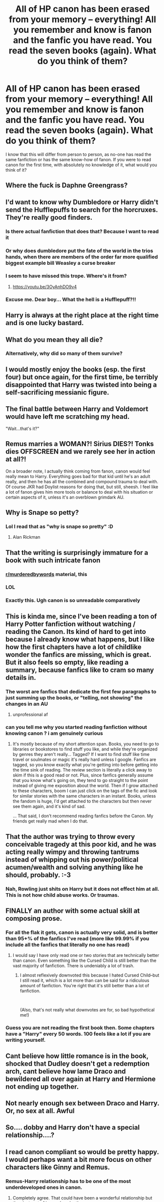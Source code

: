 #+TITLE: All of HP canon has been erased from your memory -- everything! All you remember and know is fanon and the fanfic you have read. You read the seven books (again). What do you think of them?

* All of HP canon has been erased from your memory -- everything! All you remember and know is fanon and the fanfic you have read. You read the seven books (again). What do you think of them?
:PROPERTIES:
:Author: Dux-El52
:Score: 69
:DateUnix: 1538568209.0
:DateShort: 2018-Oct-03
:FlairText: Discussion
:END:
I know that this will differ from person to person, as no-one has read the same fanfiction or has the same know-how of fanon. If you were to read canon for the first time, with absolutely no knowledge of it, what would you think of it?


** Where the fuck is Daphne Greengrass?
:PROPERTIES:
:Author: Mestrehunter
:Score: 239
:DateUnix: 1538580646.0
:DateShort: 2018-Oct-03
:END:


** I'd want to know why Dumbledore or Harry didn't send the Hufflepuffs to search for the horcruxes. They're really good finders.
:PROPERTIES:
:Author: nuncatedije
:Score: 83
:DateUnix: 1538578447.0
:DateShort: 2018-Oct-03
:END:

*** Is there actual fanfiction that does that? Because I want to read it
:PROPERTIES:
:Author: daisy_neko
:Score: 25
:DateUnix: 1538586049.0
:DateShort: 2018-Oct-03
:END:


*** Or why does dumbledore put the fate of the world in the trios hands, when there are members of the order far more qualified biggest example bill Weasley a curse breaker
:PROPERTIES:
:Author: thatguybythebluecar
:Score: 10
:DateUnix: 1538648448.0
:DateShort: 2018-Oct-04
:END:


*** I seem to have missed this trope. Where's it from?
:PROPERTIES:
:Author: LocalMadman
:Score: 9
:DateUnix: 1538598614.0
:DateShort: 2018-Oct-04
:END:

**** [[https://youtu.be/3OyAnhDO9v4]]
:PROPERTIES:
:Author: nuncatedije
:Score: 6
:DateUnix: 1538598874.0
:DateShort: 2018-Oct-04
:END:


*** Excuse me. Dear boy... What the hell is a Hufflepuff?!!
:PROPERTIES:
:Author: AreYouOKAni
:Score: 5
:DateUnix: 1538883736.0
:DateShort: 2018-Oct-07
:END:


** Harry is always at the right place at the right time and is one lucky bastard.
:PROPERTIES:
:Author: Lord_Anarchy
:Score: 74
:DateUnix: 1538569994.0
:DateShort: 2018-Oct-03
:END:


** What do you mean they all die?
:PROPERTIES:
:Score: 64
:DateUnix: 1538576064.0
:DateShort: 2018-Oct-03
:END:

*** Alternatively, why did so many of them survive?
:PROPERTIES:
:Author: zbeezle
:Score: 11
:DateUnix: 1538678092.0
:DateShort: 2018-Oct-04
:END:


** I would mostly enjoy the books (esp. the first four) but once again, for the first time, be terribly disappointed that Harry was twisted into being a self-sacrificing messianic figure.
:PROPERTIES:
:Author: T0lias
:Score: 44
:DateUnix: 1538576372.0
:DateShort: 2018-Oct-03
:END:


** The final battle between Harry and Voldemort would have left me scratching my head.

"Wait...that's it?"
:PROPERTIES:
:Score: 43
:DateUnix: 1538582476.0
:DateShort: 2018-Oct-03
:END:


** Remus marries a WOMAN?! Sirius DIES?! Tonks dies OFFSCREEN and we rarely see her in action at all?!

On a broader note, I actually think coming from fanon, canon would feel really mean to Harry. Everything goes bad for that kid until he's an adult really, and then he has all the combined and compound trauma to deal with. Of course JKR had Doylist reasons for doing that, but still, sheesh. I feel like a lot of fanon gives him more tools or balance to deal with his situation or certain aspects of it, unless it's an overblown grimdark AU.
:PROPERTIES:
:Author: 360Saturn
:Score: 70
:DateUnix: 1538587638.0
:DateShort: 2018-Oct-03
:END:


** Why is Snape so petty?
:PROPERTIES:
:Author: MrHughJwang
:Score: 22
:DateUnix: 1538593477.0
:DateShort: 2018-Oct-03
:END:

*** Lol I read that as "why is snape so pretty" :D
:PROPERTIES:
:Author: how_to_choose_a_name
:Score: 11
:DateUnix: 1538621183.0
:DateShort: 2018-Oct-04
:END:

**** Alan Rickman
:PROPERTIES:
:Author: AnimaLepton
:Score: 12
:DateUnix: 1538627799.0
:DateShort: 2018-Oct-04
:END:


** That the writing is surprisingly immature for a book with such intricate fanon
:PROPERTIES:
:Author: chilled_bear
:Score: 122
:DateUnix: 1538568662.0
:DateShort: 2018-Oct-03
:END:

*** [[/r/murderedbywords][r/murderedbywords]] material, this
:PROPERTIES:
:Score: 23
:DateUnix: 1538582228.0
:DateShort: 2018-Oct-03
:END:


*** LOL
:PROPERTIES:
:Author: 4wallsandawindow
:Score: 8
:DateUnix: 1538572887.0
:DateShort: 2018-Oct-03
:END:


*** Exactly this. Ugh canon is so unreadable comparatively
:PROPERTIES:
:Author: zanzibarf
:Score: 3
:DateUnix: 1538597936.0
:DateShort: 2018-Oct-03
:END:


** This is kinda me, since I've been reading a ton of Harry Potter fanfiction without watching / reading the Canon. Its kind of hard to get into because I already know what happens, but I like how the first chapters have a lot of childlike wonder the fanfics are missing, which is great. But it also feels so empty, like reading a summary, because fanfics like to cram so many details in.
:PROPERTIES:
:Author: Okaiez
:Score: 13
:DateUnix: 1538589589.0
:DateShort: 2018-Oct-03
:END:

*** The worst are fanfics that dedicate the first few paragraphs to just summing up the books, or "telling, not showing" the changes in an AU
:PROPERTIES:
:Author: AnimaLepton
:Score: 8
:DateUnix: 1538627861.0
:DateShort: 2018-Oct-04
:END:

**** unprofessional af
:PROPERTIES:
:Author: chilled_bear
:Score: 1
:DateUnix: 1538879502.0
:DateShort: 2018-Oct-07
:END:


*** can you tell me why you started reading fanfiction without knowing canon ? i am genuinely curious
:PROPERTIES:
:Author: natus92
:Score: 2
:DateUnix: 1538667957.0
:DateShort: 2018-Oct-04
:END:

**** It's mostly because of my short attention span. Books, you need to go to libraries or bookstores to find stuff you like, and while they're organized by genres they aren't really... Tagged? If I want to find stuff like time travel or soulmates or magic it's really hard unless I google. Fanfics are tagged, so you know exactly what you're getting into before getting into the time sink of reading. The review section is literally a click away to skim if this is a good read or not. Plus, since fanfics generally assume that you know what's going on, they tend to go straight to the point instead of giving me exposition about the world. Then if I grow attached to these characters, boom I can just click on the tags of the fic and look for similar stories with the same characters in an instant. Books, unless the fandom is huge, I'd get attached to the characters but then never see them again, and it's kind of sad.

... That said, I don't recommend reading fanfics before the Canon. My friends get really mad when I do that.
:PROPERTIES:
:Author: Okaiez
:Score: 6
:DateUnix: 1538678566.0
:DateShort: 2018-Oct-04
:END:


** That the author was trying to throw every conceivable tragedy at this poor kid, and he was acting really wimpy and throwing tantrums instead of whipping out his power/political acumen/wealth and solving anything like he should, probably. :-3
:PROPERTIES:
:Author: Asviloka
:Score: 12
:DateUnix: 1538602000.0
:DateShort: 2018-Oct-04
:END:

*** Nah, Rowling just shits on Harry but it does not effect him at all. This is not how child abuse works. Or traumas.
:PROPERTIES:
:Author: Hellstrike
:Score: 9
:DateUnix: 1538618665.0
:DateShort: 2018-Oct-04
:END:


** FINALLY an author with some actual skill at composing prose.
:PROPERTIES:
:Author: Krististrasza
:Score: 32
:DateUnix: 1538591834.0
:DateShort: 2018-Oct-03
:END:

*** For all the flak it gets, canon is actually very solid, and is better than 95+% of the fanfics I've read (more like 99.99% if you include all the fanfics that literally no one has read)
:PROPERTIES:
:Author: AnimaLepton
:Score: 16
:DateUnix: 1538627792.0
:DateShort: 2018-Oct-04
:END:

**** I would say I have only read one or two stories that are technically better than canon. Even something like the Cursed Child is still better than the vast majority of fanfiction. There is undeniably a lot of trash.
:PROPERTIES:
:Author: elizabnthe
:Score: 6
:DateUnix: 1538632732.0
:DateShort: 2018-Oct-04
:END:

***** I almost reflexively downvoted this because I hated Cursed Child--but I still read it, which is a lot more than can be said for a ridiculous amount of fanfiction. You're right that it's still better than a lot of fanfiction.

​

(Also, that's not really what downvotes are for, so bad hypothetical me!)
:PROPERTIES:
:Author: Pondincherry
:Score: 3
:DateUnix: 1538887159.0
:DateShort: 2018-Oct-07
:END:


*** Guess you are not reading the first book then. Some chapters have a "Harry" every 50 words. 100 feels like a lot if you are writing yourself.
:PROPERTIES:
:Author: Hellstrike
:Score: 1
:DateUnix: 1538592663.0
:DateShort: 2018-Oct-03
:END:


** Cant believe how little romance is in the book, shocked that Dudley doesn't get a redemption arch, cant believe how lame Draco and bewildered all over again at Harry and Hermione not ending up together.
:PROPERTIES:
:Author: NotaNPC
:Score: 58
:DateUnix: 1538569792.0
:DateShort: 2018-Oct-03
:END:


** Not nearly enough sex between Draco and Harry. Or, no sex at all. Awful
:PROPERTIES:
:Score: 43
:DateUnix: 1538577465.0
:DateShort: 2018-Oct-03
:END:


** So.... dobby and Harry don't have a special relationship....?
:PROPERTIES:
:Author: UndergroundNerd
:Score: 11
:DateUnix: 1538614631.0
:DateShort: 2018-Oct-04
:END:


** I read canon compliant so would be pretty happy. I would perhaps want a bit more focus on other characters like Ginny and Remus.
:PROPERTIES:
:Author: FloreatCastellum
:Score: 33
:DateUnix: 1538570553.0
:DateShort: 2018-Oct-03
:END:

*** Remus-Harry relationship has to be one of the most underdeveloped ones in canon.
:PROPERTIES:
:Score: 25
:DateUnix: 1538582653.0
:DateShort: 2018-Oct-03
:END:

**** Completely agree. That could have been a wonderful relationship but they just sort of ignored each other.
:PROPERTIES:
:Author: FloreatCastellum
:Score: 14
:DateUnix: 1538586891.0
:DateShort: 2018-Oct-03
:END:


** Wow these rules of magic are even less consistent than I thought they were.
:PROPERTIES:
:Author: fludduck
:Score: 23
:DateUnix: 1538592984.0
:DateShort: 2018-Oct-03
:END:

*** And not one mention of magical cores!
:PROPERTIES:
:Author: zbeezle
:Score: 10
:DateUnix: 1538678224.0
:DateShort: 2018-Oct-04
:END:


*** Nah Taure's canon-slap was too strong
:PROPERTIES:
:Author: AnimaLepton
:Score: 4
:DateUnix: 1538627880.0
:DateShort: 2018-Oct-04
:END:


** Why was Ginny and Harry's love story so rushed?

The goblins were bankers only?

Where are all the amazing shops that sell magical trunks, magical contact lenses and nutrition potions?
:PROPERTIES:
:Author: Termsndconditions
:Score: 9
:DateUnix: 1538611687.0
:DateShort: 2018-Oct-04
:END:


** [removed]
:PROPERTIES:
:Score: 13
:DateUnix: 1538604548.0
:DateShort: 2018-Oct-04
:END:

*** Please tell me it implies an affair with Hermione and draco at some point. No? Fuck, why even bother with writing this /at all./
:PROPERTIES:
:Author: zbeezle
:Score: 5
:DateUnix: 1538678364.0
:DateShort: 2018-Oct-04
:END:


*** Oh, that was supposed to be the build up for a romance? Felt more like a double murder.
:PROPERTIES:
:Author: Hellstrike
:Score: 5
:DateUnix: 1538618888.0
:DateShort: 2018-Oct-04
:END:


** I would have expected Remus and Sirius to have much bigger roles, for sure.
:PROPERTIES:
:Author: ClimateMom
:Score: 6
:DateUnix: 1538608079.0
:DateShort: 2018-Oct-04
:END:

*** Oh you mean Moomy and Dadfoot
:PROPERTIES:
:Author: half_bloodprincess
:Score: 1
:DateUnix: 1540828237.0
:DateShort: 2018-Oct-29
:END:


** Ugh I gotta read years 1-3 again. And what was with those three oddly detailed scenes with Ginny across all seven books-...oh they ended up together for some reason
:PROPERTIES:
:Author: mufasaLIVES
:Score: 15
:DateUnix: 1538587348.0
:DateShort: 2018-Oct-03
:END:


** Books one through four I would consider god tier fanfiction, /definitely good enough for printing/. Books five would be still good but I'd dislike the shift in tone, because wasn't I reading kiddie fiction? Fuck off with all the YA angst (it didn't bother me back then because I was exactly at the age when my tastes were switching from children lit to YA, but it sure would bother me now). Book six I would probably finish, but between the pairings and the ending I'd probably dislike it enough not to even bother with book seven, which would get dropped pretty fucking quick regardlessly, totally jumped the shark with that one.
:PROPERTIES:
:Author: Aet2991
:Score: 11
:DateUnix: 1538586460.0
:DateShort: 2018-Oct-03
:END:


** That most of the fics I've found here suddenly feel quite boring, and that I like the characters in the books much better than their OOC versions in fanfiction.
:PROPERTIES:
:Author: Gellert99
:Score: 18
:DateUnix: 1538569468.0
:DateShort: 2018-Oct-03
:END:


** How come they never bring up the fact that Harry is the Heir to the Ancient and Noble House of Potter?
:PROPERTIES:
:Author: derivative_of_life
:Score: 4
:DateUnix: 1538634484.0
:DateShort: 2018-Oct-04
:END:


** Well, looks like we have incompetent adults again.

And an incompetent Ministry. Oh, it's also corrupt as hell.

Why didn't Harry go with a girl he actually liked? Cho likes Cedric, so what? There's plenty of other fish in the sea. And if he went with Parvati, why did he ignore her. That was such a self-cockblock.

Why is there so much set-up for bashing (Molly, Lupin, Dumbledore, Snape) and yet no follow-up?

Well, instant romance 2/10. Also, what the fuck is the author smoking, taking and drinking to come up with these pairings?

Wait, so Lupin ran from his wife - Why didn't Harry score her then?

And wow, how could they fuck up the Horcrux hunt that badly? They have to know about supermarkets, right?

So they take Ron back, just like that? 0/10, spineless protagonists.

Why didn't Harry just shoot Voldemort? Or at least suicide bombed the Death Eater camp? He could have easily stabbed Bellatrix from under the cloak.

Wait, that's it? Where was the sex scene?
:PROPERTIES:
:Author: Hellstrike
:Score: 20
:DateUnix: 1538592403.0
:DateShort: 2018-Oct-03
:END:


** Bashing!Draco. Bashing!Luna. Bashing!Voldemort. Good!Weasleys. Evil!Slytheryns. Plot holes, such as forgetting about magical cores. Author mixes up the functions of different spells (ie. Harry uses Expelliarmus to kill Voldemort...). Inadequate character descriptions (ie. Harry's eyes are merely described as being green like his mother's. Left out the most important part that they're EMERALD AVADA-KEDAVRA green. How else could he be MoD and attract all those girls like Romilda Vane? It just doesn't make sense without it. Plot hole.). Magically weak Harry. Pairing feels kind of random and underdeveloped. Good grammar. Long AND complete!!!
:PROPERTIES:
:Author: elizabater
:Score: 3
:DateUnix: 1538704971.0
:DateShort: 2018-Oct-05
:END:


** Why the hell is this absolute fuckface Dumbledore being such a cunt?
:PROPERTIES:
:Author: viper5delta
:Score: 13
:DateUnix: 1538590215.0
:DateShort: 2018-Oct-03
:END:

*** To anyone downvoting Viper5Delta (it's currently tagged as controversial), I have three words for you

#+begin_quote
  Ten dark years
#+end_quote

Funny how that fragment of a sentence is sufficient to permanently ruin a character.
:PROPERTIES:
:Author: Hellstrike
:Score: 15
:DateUnix: 1538618826.0
:DateShort: 2018-Oct-04
:END:


** Jesus Rowling made Harry into a gutless wonder, how could anyone expect a boy who was scared of his own shadow to do anything! Sure the quiet hero and all that but jeez! He only got by on luck! Meanwhile we have Neville over here, standing up for what's right and cutting a snakes head off.... A snake who used to be a woman! How metal is that! Neville basically cut a woman's head off with a fkn sword!
:PROPERTIES:
:Author: dmw882
:Score: 4
:DateUnix: 1538651185.0
:DateShort: 2018-Oct-04
:END:

*** Pythons kill their prey by tightly wrapping around it and suffocating it in a process called constriction. This bot is written in Python!
:PROPERTIES:
:Author: AnimalFactsBot
:Score: 3
:DateUnix: 1538652805.0
:DateShort: 2018-Oct-04
:END:


** I read mostly canon-compliant, so I'd feel the same way about canon. However, I would probably be confused about why there is less focus on certain characters such as Ginny or Luna.
:PROPERTIES:
:Author: elizabnthe
:Score: 2
:DateUnix: 1538603155.0
:DateShort: 2018-Oct-04
:END:


** Where are the post-book 7 Sirius and Harry hijinks in the alternate dimension?
:PROPERTIES:
:Author: Nyetbyte
:Score: 2
:DateUnix: 1538618044.0
:DateShort: 2018-Oct-04
:END:


** There's not a lot of sexual content in these books... Bummer.
:PROPERTIES:
:Author: RavenclawRealist
:Score: 2
:DateUnix: 1538618595.0
:DateShort: 2018-Oct-04
:END:


** "where are the magical cores?" :^)
:PROPERTIES:
:Author: how_to_choose_a_name
:Score: 2
:DateUnix: 1538621260.0
:DateShort: 2018-Oct-04
:END:


** This is what happened to me over the past 5 years. I kept confusing fanon and canon. Then a re-read the books and was like, "Oh yea! Bellatrix was a villain!" Let me know if u know the ff i'm talking about. lmao.
:PROPERTIES:
:Author: D00DANS
:Score: 2
:DateUnix: 1538621953.0
:DateShort: 2018-Oct-04
:END:


** Why are all Slytherins evil?
:PROPERTIES:
:Author: Fredrik1994
:Score: 2
:DateUnix: 1538711127.0
:DateShort: 2018-Oct-05
:END:


** That the books aren't actually that good compared to a lot of the fics. Also why did she do that to Dobby!
:PROPERTIES:
:Author: jaguarlyra
:Score: 2
:DateUnix: 1538779163.0
:DateShort: 2018-Oct-06
:END:


** Since I've read a ton of fanfiction that repeated the canon plot, there'd be no difference, other than the plot holes and general stupid/ooc behaviour in the later books would be more annoying.
:PROPERTIES:
:Author: Starfox5
:Score: 3
:DateUnix: 1538577558.0
:DateShort: 2018-Oct-03
:END:


** Where did you lose your spine, Harry? Do you have one single thought of your own in your head?

Canon Harry is a flobberworm. He wants to be an Auror because a Death Eater gave him the idea. After the war he starts working for the Ministry, the same ministry that worked so hard against him, a ministry that at best is merely corrupt and incompetent.

Why did Hermione marry Ron after years of ridicule because she did homework and wanted to learn something? Opposites may attract, but that's just ridiculous. They have /nothing/ in common except Harry as a friend. The fact that they bicker like an old couple is not a good thing, it means that marriage is doomed to fail.
:PROPERTIES:
:Author: curios787
:Score: 2
:DateUnix: 1538639603.0
:DateShort: 2018-Oct-04
:END:


** What the hell was this author smoking?
:PROPERTIES:
:Author: AustSakuraKyzor
:Score: 1
:DateUnix: 1538582303.0
:DateShort: 2018-Oct-03
:END:


** Wait, so Severus and Lucius /don't/ run a sex dungeon?
:PROPERTIES:
:Author: half_bloodprincess
:Score: 1
:DateUnix: 1540827981.0
:DateShort: 2018-Oct-29
:END:


** I never bothered to read the original English books and the last time I dived into my native books has been 10 years ago, roughly.

I just finished reading the first book and I must say: wow. It was bad. Probably like my phrasing back in middle school when I was getting started on English as my third language. While the storytelling is okay for the first book, it is nowhere as great as I expected it to be. -

I also think that the story was supposed way darker, but alot had to be cut out for the final release as it was supposed to be a childs story. Nobody expected it to hit off as well as it had.
:PROPERTIES:
:Score: 1
:DateUnix: 1538588176.0
:DateShort: 2018-Oct-03
:END:


** I'd think to myself how juvenile the first couple books seem. Then I'd be annoyed in the later years when Slytherins are made out to be irredeemable bastards. I really enjoy the Slytherin focus fics.
:PROPERTIES:
:Author: cyclicalbeats
:Score: 1
:DateUnix: 1538620657.0
:DateShort: 2018-Oct-04
:END:


** I never read the books and I watched the movies back when they came out. Haven't seen them since.

The books felt like a pretty mediocre middle tier quality compared to some of the fanfics I've read. To the point where I couldn't sit through the first book.
:PROPERTIES:
:Author: yagi_takeru
:Score: 0
:DateUnix: 1538618832.0
:DateShort: 2018-Oct-04
:END:


** Ugh, too much of this Harry character.

​

I read pretty much exclusively non-Harry Centric fics. Give me all the side characters please :)
:PROPERTIES:
:Author: forsaleortrade
:Score: 0
:DateUnix: 1538623803.0
:DateShort: 2018-Oct-04
:END:
